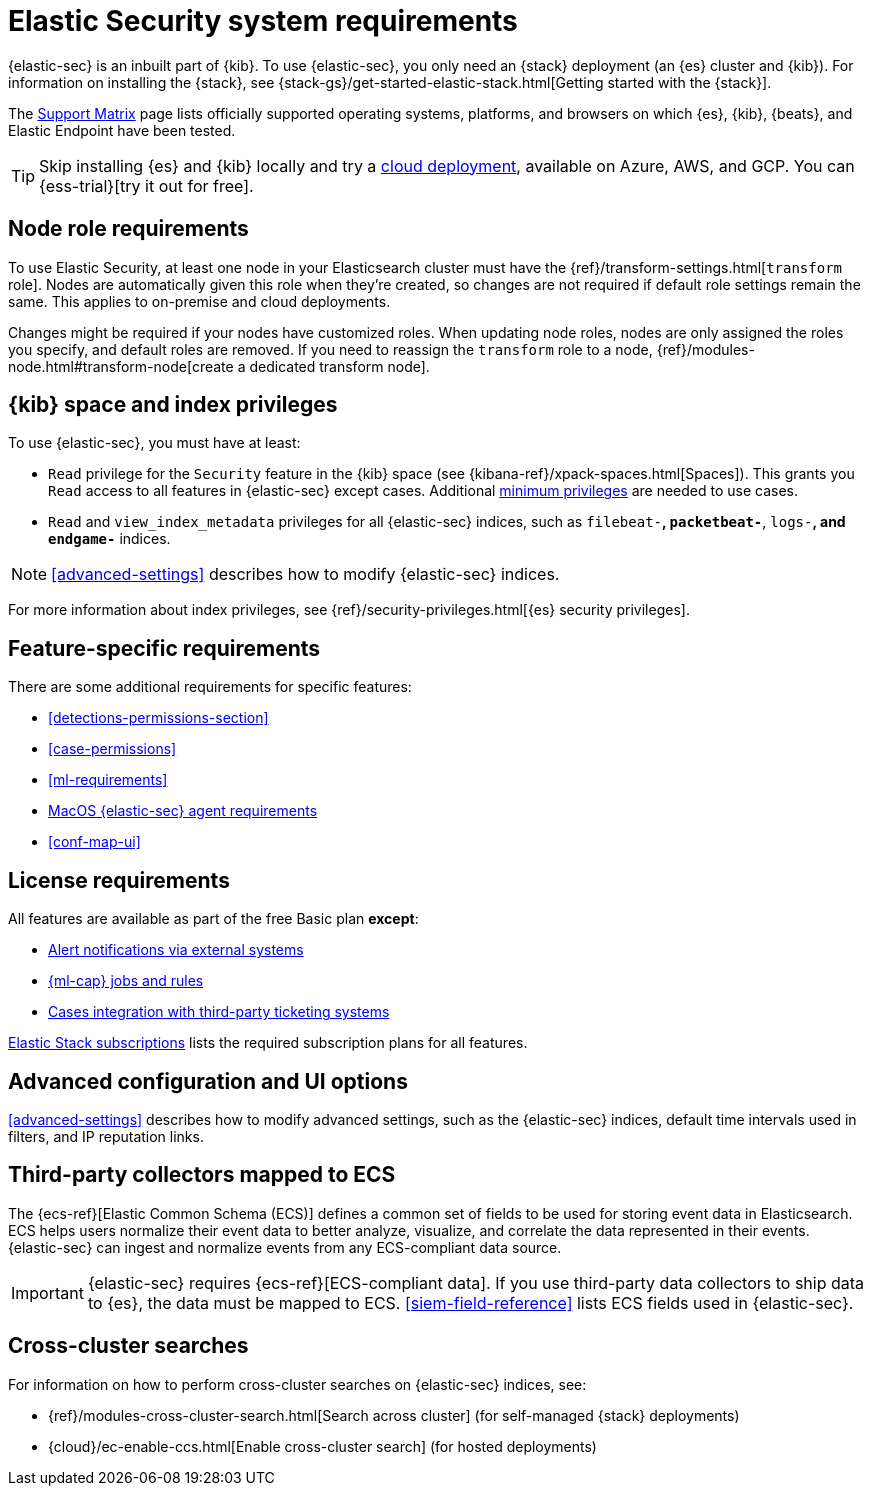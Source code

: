 [[sec-requirements]]
= Elastic Security system requirements

{elastic-sec} is an inbuilt part of {kib}. To use {elastic-sec}, you only need an {stack}
deployment (an {es} cluster and {kib}). For information on installing the
{stack}, see
{stack-gs}/get-started-elastic-stack.html[Getting started with the {stack}].

The https://www.elastic.co/support/matrix[Support Matrix] page lists officially
supported operating systems, platforms, and browsers on which {es}, {kib}, {beats}, and
Elastic Endpoint have been tested.

[TIP]
==============
Skip installing {es} and {kib} locally and try a
https://www.elastic.co/cloud/elasticsearch-service[cloud deployment],
available on Azure, AWS, and GCP. You can {ess-trial}[try it out for free].
==============

[discrete]
[[node-role-requirements]]
== Node role requirements
To use Elastic Security, at least one node in your Elasticsearch cluster must have the {ref}/transform-settings.html[`transform` role]. Nodes are automatically given this role when they’re created, so changes are not required if default role settings remain the same. This applies to on-premise and cloud deployments.

Changes might be required if your nodes have customized roles. When updating node roles, nodes are only assigned the roles you specify, and default roles are removed. If you need to reassign the `transform` role to a node, {ref}/modules-node.html#transform-node[create a dedicated transform node].

[discrete]
== {kib} space and index privileges

To use {elastic-sec}, you must have at least:

* `Read` privilege for the `Security` feature in the {kib} space (see
{kibana-ref}/xpack-spaces.html[Spaces]). This grants you `Read` access to all features in {elastic-sec} except cases. Additional <<case-permissions, minimum privileges>> are needed to use cases.
* `Read` and `view_index_metadata` privileges for all {elastic-sec} indices, such as
`filebeat-*`, `packetbeat-*`, `logs-*`, and `endgame-*` indices.

NOTE: <<advanced-settings>> describes how to modify {elastic-sec} indices.

For more information about index privileges, see
{ref}/security-privileges.html[{es} security privileges].

[discrete]
== Feature-specific requirements

There are some additional requirements for specific features:

* <<detections-permissions-section>>
* <<case-permissions>>
* <<ml-requirements>>
* <<sensor-full-disk-access, MacOS {elastic-sec} agent requirements>>
* <<conf-map-ui>>

[discrete]
== License requirements

All features are available as part of the free Basic plan *except*:

* <<rule-notifications, Alert notifications via external systems>>
* <<machine-learning, {ml-cap} jobs and rules>>
* <<cases-ui-integrations, Cases integration with third-party ticketing
systems>>

https://www.elastic.co/subscriptions[Elastic Stack subscriptions] lists the
required subscription plans for all features.

[discrete]
== Advanced configuration and UI options

<<advanced-settings>> describes how to modify advanced settings, such as the
{elastic-sec} indices, default time intervals used in filters, and IP reputation
links.

[discrete]
== Third-party collectors mapped to ECS

The {ecs-ref}[Elastic Common Schema (ECS)] defines a common set of fields to be used for storing event data in Elasticsearch. ECS helps users normalize their event data
to better analyze, visualize, and correlate the data represented in their
events. {elastic-sec} can ingest and normalize events from any ECS-compliant data source.

IMPORTANT: {elastic-sec} requires {ecs-ref}[ECS-compliant data]. If you use third-party data collectors to ship data to {es}, the data must be mapped to ECS.
<<siem-field-reference>> lists ECS fields used in {elastic-sec}.

[discrete]
== Cross-cluster searches

For information on how to perform cross-cluster searches on {elastic-sec}
indices, see:

* {ref}/modules-cross-cluster-search.html[Search across cluster]
(for self-managed {stack} deployments)
* {cloud}/ec-enable-ccs.html[Enable cross-cluster search] (for hosted deployments)
